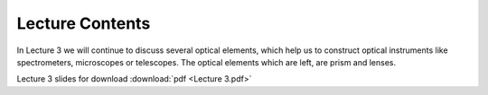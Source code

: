 Lecture Contents
================

In Lecture 3 we will continue to discuss several optical elements, which help us to construct optical instruments like spectrometers, microscopes or telescopes. The optical elements which are left, are prism and lenses. 



.. image:: img/slides.png
   :width: 600
   

Lecture 3 slides for download :download:`pdf <Lecture 3.pdf>`